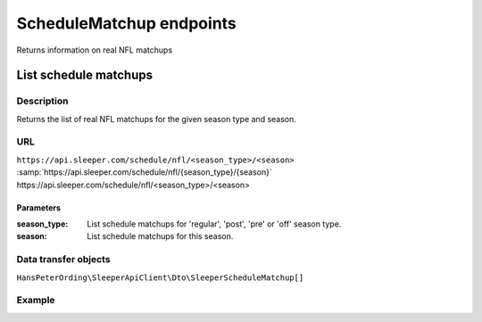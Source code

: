 .. index::
   single: ScheduleMatchup

#########################
ScheduleMatchup endpoints
#########################

Returns information on real NFL matchups

**********************
List schedule matchups
**********************

Description
===========

Returns the list of real NFL matchups for the given season type and season.

URL
===

``https://api.sleeper.com/schedule/nfl/<season_type>/<season>``
:samp:`https://api.sleeper.com/schedule/nfl/{season_type}/{season}`
\https://api.sleeper.com/schedule/nfl/<season_type>/<season>

Parameters
----------

:season_type: List schedule matchups for 'regular', 'post', 'pre' or 'off' season type.
:season: List schedule matchups for this season.

Data transfer objects
=====================

``HansPeterOrding\SleeperApiClient\Dto\SleeperScheduleMatchup[]``

Example
=======

.. code-block:: php
   :linenos:

   <?php

   use HansPeterOrding\SleeperApiClient\ApiClient\Endpoints\AbstractEndpoint;

   /*
    * Returns the schedule matchups of the regular season of NFL season 2022
    */
   $players = $client->scheduleMatchup->list(
      2022,
      AbstractEndpoint::SEASON_TYPE_REGULAR
   );
